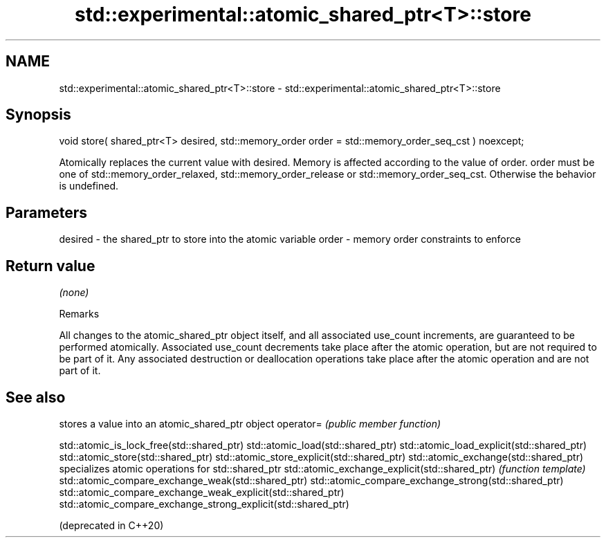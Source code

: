 .TH std::experimental::atomic_shared_ptr<T>::store 3 "2020.03.24" "http://cppreference.com" "C++ Standard Libary"
.SH NAME
std::experimental::atomic_shared_ptr<T>::store \- std::experimental::atomic_shared_ptr<T>::store

.SH Synopsis

void store( shared_ptr<T> desired, std::memory_order order = std::memory_order_seq_cst ) noexcept;

Atomically replaces the current value with desired. Memory is affected according to the value of order.
order must be one of std::memory_order_relaxed, std::memory_order_release or std::memory_order_seq_cst. Otherwise the behavior is undefined.

.SH Parameters


desired - the shared_ptr to store into the atomic variable
order   - memory order constraints to enforce


.SH Return value

\fI(none)\fP

Remarks

All changes to the atomic_shared_ptr object itself, and all associated use_count increments, are guaranteed to be performed atomically. Associated use_count decrements take place after the atomic operation, but are not required to be part of it. Any associated destruction or deallocation operations take place after the atomic operation and are not part of it.

.SH See also


                                                              stores a value into an atomic_shared_ptr object
operator=                                                     \fI(public member function)\fP

std::atomic_is_lock_free(std::shared_ptr)
std::atomic_load(std::shared_ptr)
std::atomic_load_explicit(std::shared_ptr)
std::atomic_store(std::shared_ptr)
std::atomic_store_explicit(std::shared_ptr)
std::atomic_exchange(std::shared_ptr)                         specializes atomic operations for std::shared_ptr
std::atomic_exchange_explicit(std::shared_ptr)                \fI(function template)\fP
std::atomic_compare_exchange_weak(std::shared_ptr)
std::atomic_compare_exchange_strong(std::shared_ptr)
std::atomic_compare_exchange_weak_explicit(std::shared_ptr)
std::atomic_compare_exchange_strong_explicit(std::shared_ptr)

(deprecated in C++20)




